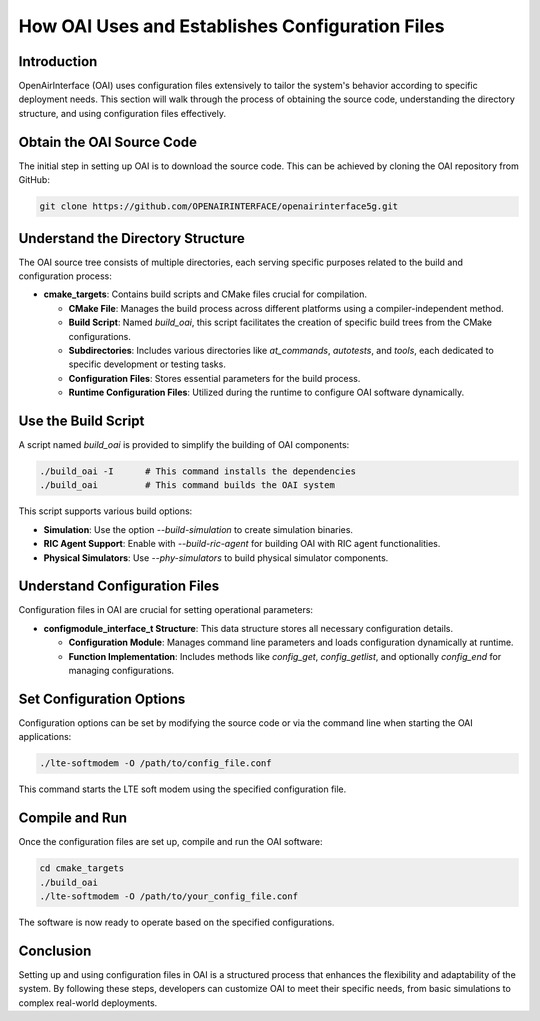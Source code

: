 How OAI Uses and Establishes Configuration Files
================================================

Introduction
------------
OpenAirInterface (OAI) uses configuration files extensively to tailor the system's behavior according to specific deployment needs. This section will walk through the process of obtaining the source code, understanding the directory structure, and using configuration files effectively.

Obtain the OAI Source Code
--------------------------
The initial step in setting up OAI is to download the source code. This can be achieved by cloning the OAI repository from GitHub:

.. code-block:: bash

   git clone https://github.com/OPENAIRINTERFACE/openairinterface5g.git

Understand the Directory Structure
----------------------------------
The OAI source tree consists of multiple directories, each serving specific purposes related to the build and configuration process:

- **cmake_targets**: Contains build scripts and CMake files crucial for compilation.
  
  - **CMake File**: Manages the build process across different platforms using a compiler-independent method.
  - **Build Script**: Named `build_oai`, this script facilitates the creation of specific build trees from the CMake configurations.
  - **Subdirectories**: Includes various directories like `at_commands`, `autotests`, and `tools`, each dedicated to specific development or testing tasks.
  - **Configuration Files**: Stores essential parameters for the build process.
  - **Runtime Configuration Files**: Utilized during the runtime to configure OAI software dynamically.

Use the Build Script
--------------------
A script named `build_oai` is provided to simplify the building of OAI components:

.. code-block:: bash

   ./build_oai -I      # This command installs the dependencies
   ./build_oai         # This command builds the OAI system

This script supports various build options:

- **Simulation**: Use the option `--build-simulation` to create simulation binaries.
- **RIC Agent Support**: Enable with `--build-ric-agent` for building OAI with RIC agent functionalities.
- **Physical Simulators**: Use `--phy-simulators` to build physical simulator components.

Understand Configuration Files
------------------------------
Configuration files in OAI are crucial for setting operational parameters:

- **configmodule_interface_t Structure**: This data structure stores all necessary configuration details.
  
  - **Configuration Module**: Manages command line parameters and loads configuration dynamically at runtime.
  - **Function Implementation**: Includes methods like `config_get`, `config_getlist`, and optionally `config_end` for managing configurations.

Set Configuration Options
-------------------------
Configuration options can be set by modifying the source code or via the command line when starting the OAI applications:

.. code-block:: bash

   ./lte-softmodem -O /path/to/config_file.conf

This command starts the LTE soft modem using the specified configuration file.

Compile and Run
---------------
Once the configuration files are set up, compile and run the OAI software:

.. code-block:: bash

   cd cmake_targets
   ./build_oai
   ./lte-softmodem -O /path/to/your_config_file.conf

The software is now ready to operate based on the specified configurations.

Conclusion
----------
Setting up and using configuration files in OAI is a structured process that enhances the flexibility and adaptability of the system. By following these steps, developers can customize OAI to meet their specific needs, from basic simulations to complex real-world deployments.

